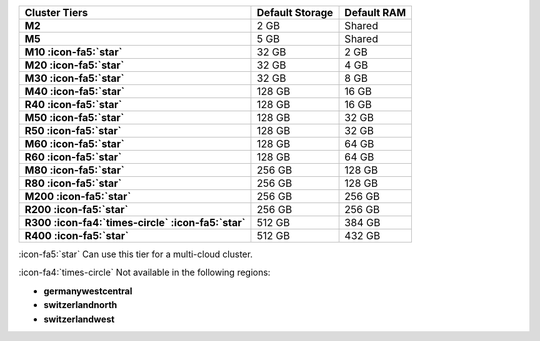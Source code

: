 .. list-table::
   :header-rows: 1
   :stub-columns: 1

   * - Cluster Tiers
     - Default Storage
     - Default RAM

   * - M2
     - 2 GB
     - Shared

   * - M5
     - 5 GB
     - Shared

   * - M10 :icon-fa5:`star`
     - 32 GB
     - 2 GB

   * - M20 :icon-fa5:`star`
     - 32 GB
     - 4 GB

   * - M30 :icon-fa5:`star`
     - 32 GB
     - 8 GB

   * - M40 :icon-fa5:`star`
     - 128 GB
     - 16 GB

   * - R40 :icon-fa5:`star`
     - 128 GB
     - 16 GB

   * - M50 :icon-fa5:`star`
     - 128 GB
     - 32 GB

   * - R50 :icon-fa5:`star`
     - 128 GB
     - 32 GB

   * - M60 :icon-fa5:`star`
     - 128 GB
     - 64 GB

   * - R60 :icon-fa5:`star`
     - 128 GB
     - 64 GB

   * - M80 :icon-fa5:`star`
     - 256 GB
     - 128 GB

   * - R80 :icon-fa5:`star`
     - 256 GB
     - 128 GB

   * - M200 :icon-fa5:`star`
     - 256 GB
     - 256 GB

   * - R200 :icon-fa5:`star`
     - 256 GB
     - 256 GB

   * - R300 :icon-fa4:`times-circle` :icon-fa5:`star`
     - 512 GB
     - 384 GB

   * - R400 :icon-fa5:`star`
     - 512 GB
     - 432 GB

:icon-fa5:`star` Can use this tier for a multi-cloud cluster.

:icon-fa4:`times-circle` Not available in the following regions:

- **germanywestcentral**
- **switzerlandnorth**
- **switzerlandwest**
